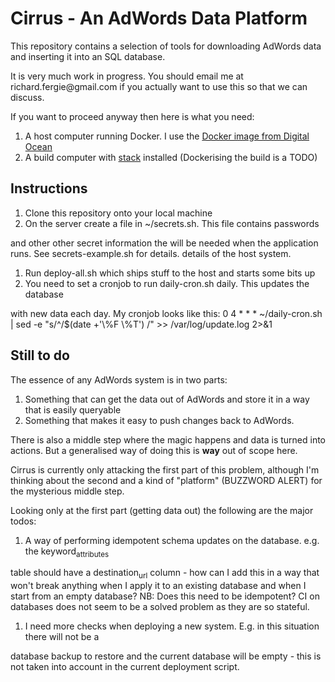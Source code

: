 * Cirrus - An AdWords Data Platform
This repository contains a selection of tools for downloading AdWords
data and inserting it into an SQL database.

It is very much work in progress. You should email me at 
richard.fergie@gmail.com if you actually want to use this so that
we can discuss.

If you want to proceed anyway then here is what you need:

1. A host computer running Docker. I use the [[https://www.digitalocean.com/features/one-click-apps/docker/][Docker image from Digital Ocean]]
2. A build computer with [[https://github.com/commercialhaskell/stack][stack]] installed (Dockerising the build is a TODO)

** Instructions
1. Clone this repository onto your local machine
2. On the server create a file in ~/secrets.sh. This file contains passwords
and other other secret information the will be needed when the application runs. 
See secrets-example.sh for details.
details of the host system.
3. Run deploy-all.sh which ships stuff to the host and starts some bits up
4. You need to set a cronjob to run daily-cron.sh daily. This updates the database
with new data each day.
My cronjob looks like this: 
    0 4 * * * ~/daily-cron.sh | sed -e "s/^/$(date +'\%F \%T') /" >> /var/log/update.log 2>&1

** Still to do
The essence of any AdWords system is in two parts:

1. Something that can get the data out of AdWords and store it in a way that is easily queryable
2. Something that makes it easy to push changes back to AdWords.

There is also a middle step where the magic happens and data is turned into actions.
But a generalised way of doing this is *way* out of scope here.

Cirrus is currently only attacking the first part of this problem, although I'm thinking
about the second and a kind of "platform" (BUZZWORD ALERT) for the mysterious middle step.

Looking only at the first part (getting data out) the following are the major todos:

1. A way of performing idempotent schema updates on the database. e.g. the keyword_attributes
table should have a destination_url column - how can I add this in a way that won't break 
anything when I apply it to an existing database and when I start from an empty database?
NB: Does this need to be idempotent? CI on databases does not seem to be a solved problem as
they are so stateful.
2. I need more checks when deploying a new system. E.g. in this situation there will not be a 
database backup to restore and the current database will be empty - this is not taken into
account in the current deployment script. 
